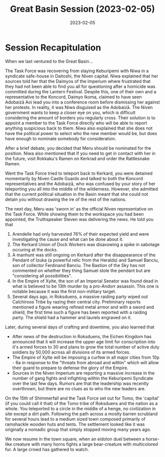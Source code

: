 #+title: Great Basin Session (2023-02-05)
#+date: 2023-02-05

* Session Recapitulation

When we last ventured to the Great Basin...

The Task Force was recovering from slaying Keburipemi with Niwa in a syndicate
safe-house in Daitoshi, the Niven capital. Niwa explained that her sources told
her that the Daimyos of the Imperium where frustrated that they had not been
able to find you all for questioning after a homicide was committed during the
Lantern Festival. Despite this, one of their own and a representative to the
Koncord, Daimyo Ikoma, claimed to have seen Adobaizā Aoi lead you into a
conference room before dismissing her against her protests. In reality, it was
Niwa disguised as the Adobaizā. The Niven government wants to keep a closer eye
on you, which is difficult considering the amount of borders you regularly
cross. Their solution is to appoint a member to the Task Force directly who will
be able to report anything suspicious back to them. Niwa also explained that she
does not have the political power to select who the new member would be, but
does have enough to nominate somebody for consideration.

After a brief debate, you decided that Meru should be nominated for the
position. Niwa also mentioned that if you need to get in contact with her in the
future, visit Rokkaku's Ramen on Kerkrad and order the Rattlesnake Ramen.

Went the Task Force tried to teleport back to Kerkard, you were detained
momentarily by Niven Castle Guards and talked to both the Koncord
representatives and the Adobaizā, who was confused by your story of her
teleporting you all into the middle of the wilderness. However, she admitted
that the current political situation in the Basin meant that she could not
detain you without drawing the ire of the rest of the nations.

The next day, Meru was 'sworn in' as the official Niven representative on the
Task Force. While showing them to the workspace you had been appointed, the
Truthspeaker Steven was delivering the news. He told you that
1. Arendelle had only harvested 76% of their expected yield and were
   investigating the cause and what can be done about it.
2. The Kerkard Union of Dock Workers was disavowing a spike in sabotage occuring
   at the docks.
3. A manhunt was still ongoing on Kerkard after the disappearance of the Pendant
   of Izuka (a powerful relic from the Heralds) and Samuel Banciu, son of
   collector Ferdinand Banciu. The Bastion of the Sky has not commented on
   whether they thing Samuel stole the pendant but are "considering all
   possibilities".
4. In the Empire of Xylte, the son of an Imperial Senator was found dead in what
   is believed to be 13th murder by a pro-Andorr assassin. This one is notable
   because it was the first non-military target.
5. Several days ago, in Roksduens, a massive raiding party wiped out Calchiroos
   Tribe by razing their central city. Preliminary reports mentioned a figure
   wearing refined metal armor and with a sword and shield, the first time such
   a figure has been reported with a raiding party. The shield had a hammer and
   laurels engraved on it.

Later, during several days of crafting and downtime, you also learned that

- After news of the destruction in Roksduens, the Eichen Kingdom has announced
  that it will increase the upper age limit for conscription into it's armed
  forces to 30 and plans to grow the total number of active duty soldiers by
  50,000 across all divisions of its armed forces.
- The Empire of Xylte will be imposing a curfew in all major cities from 10p -
  6a in response to the "threats from abroad and within" which will allow their
  guard to prepare to defense the glory of the Empire.
- Sources in the Niven Imperium are reporting a massive increase in the number
  of gang fights and infighting within the Keburipemi Syndicate over the last
  few days. Rumors are that the leadership was recently overthrown, but there
  are no clues as to who the new leaders are.

On the 15th of Shimmerfall and the Task Force set out for Tomo, the 'capital'
(if you could call it that) of the Tomo tribe of Roksduens and the nation as a
whole. You teleported to a circle in the middle of a henge, no civilization in
site except a dirt path. Following the path across a mostly barren scrubland for
several hours lead to a medium sized town composed primarily of ramshackle wooden
huts and tents. The settlement looked like it was originally a nomadic group
that simply stopped moving many years ago.

We now resume in the town square, when an eidolon duel between a horse-like
creature with many horns fights a large bear-creature with multicolored fur. A
large crowd has gathered to watch.
